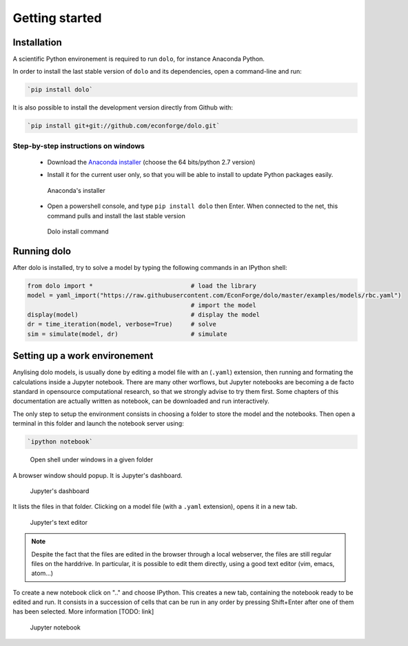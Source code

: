 Getting started
===============

Installation
------------

A scientific Python environement is required to run ``dolo``, for instance Anaconda Python.

In order to install the last stable version of ``dolo`` and its dependencies, open a command-line and run:

.. code-block:: bash

    `pip install dolo`

It is also possible to install the development version directly from Github with:

.. code-block:: bash

    `pip install git+git://github.com/econforge/dolo.git`


Step-by-step instructions on windows
++++++++++++++++++++++++++++++++++++

    - Download the `Anaconda installer <http://continuum.io/downloads>`_ (choose the 64 bits/python 2.7 version)

    .. .. figure::
    ..
    ..     .. image:: .//figs//anaconda_install_1.png
    ..         :width: 50%
    ..
    ..     .. image:: .//figs//anaconda_install_2.png
    ..         :width: 50%
    ..
    ..
    ..     Download page for Anaconda

    - Install it for the current user only, so that you will be able to install to update Python packages easily.

    .. figure:: .//figs//anaconda_install_2.png
        :width: 80%

        Anaconda's installer

    - Open a powershell console, and type ``pip install dolo`` then Enter. When connected to the net, this command pulls and install the last stable version

    .. figure:: .//figs//install_dolo_2.png
        :width: 80%

        Dolo install command


Running dolo
------------

After dolo is installed, try to solve a model by typing the following commands in an IPython shell:

.. code:: python

    from dolo import *                           # load the library
    model = yaml_import("https://raw.githubusercontent.com/EconForge/dolo/master/examples/models/rbc.yaml")
                                                 # import the model
    display(model)                               # display the model
    dr = time_iteration(model, verbose=True)     # solve
    sim = simulate(model, dr)                    # simulate

Setting up a work environement
------------------------------


Anylising dolo models, is usually done by editing a model file with an (``.yaml``) extension, then running and formating the calculations inside a Jupyter notebook. There are many other worflows, but Jupyter notebooks are becoming a de facto standard in opensource computational research, so that we strongly advise to try them first. Some chapters of this documentation are actually written as notebook, can be downloaded and run interactively.

The only step to setup the environment consists in choosing a folder to store the model and the notebooks. Then open a terminal in this folder and launch the notebook server using:

.. code::

    `ipython notebook`


.. figure:: .//figs//open_command_prompt.png
        :width: 80%

        Open shell under windows in a given folder

A browser window should popup. It is Jupyter's dashboard.


.. figure:: .//figs//jupyter_dashboard.png
        :width: 80%

        Jupyter's dashboard



It lists the files in that folder. Clicking on a model file (with a ``.yaml`` extension), opens it in a new tab.

.. figure:: .//figs//text_editor.png
        :width: 80%

        Jupyter's text editor


.. note::

    Despite the fact that the files are edited in the browser through a local webserver, the files are still regular files on the harddrive. In particular, it is possible to edit them directly, using a good text editor (vim, emacs, atom...)

To create a new notebook click on ".." and choose IPython. This creates a new tab, containing the notebook ready to be edited and run. It consists in a succession of cells that can be run in any order by pressing Shift+Enter after one of them has been selected. More information [TODO: link]

.. figure:: .//figs//notebook.png
        :width: 80%

        Jupyter notebook
